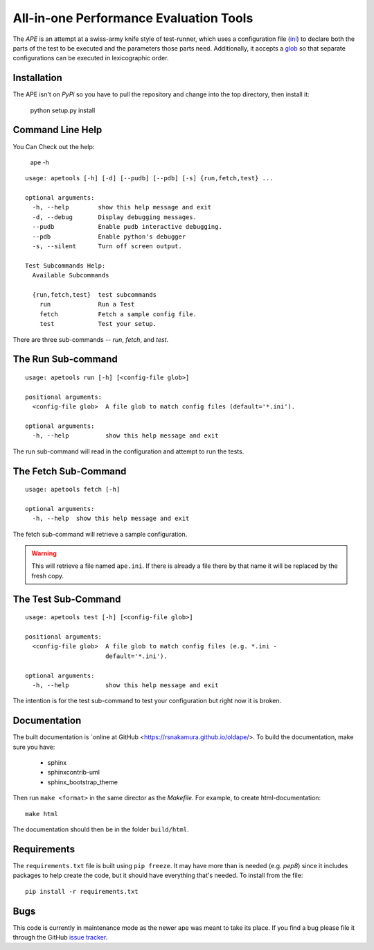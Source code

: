 All-in-one Performance Evaluation Tools
=======================================


The `APE` is an attempt at a swiss-army knife style of test-runner, which uses a configuration file (`ini <http://en.wikipedia.org/wiki/INI_file>`_) to declare both the parts of the test to be executed and the parameters those parts need. Additionally, it accepts a `glob <http://en.wikipedia.org/wiki/Glob_(programming)>`_ so that separate configurations can be executed in lexicographic order.


Installation
------------

The APE isn't on `PyPi` so you have to pull the repository and change into the top directory, then install it:

    python setup.py install

.. '    

Command Line Help
-----------------

You Can Check out the help:

   ape -h

::

    usage: apetools [-h] [-d] [--pudb] [--pdb] [-s] {run,fetch,test} ...
    
    optional arguments:
      -h, --help        show this help message and exit
      -d, --debug       Display debugging messages.
      --pudb            Enable pudb interactive debugging.
      --pdb             Enable python's debugger
      -s, --silent      Turn off screen output.
    
    Test Subcommands Help:
      Available Subcommands
    
      {run,fetch,test}  test subcommands
        run             Run a Test
        fetch           Fetch a sample config file.
        test            Test your setup.
    
    



There are three sub-commands -- `run`, `fetch`, and `test`.

The Run Sub-command
-------------------

::

    usage: apetools run [-h] [<config-file glob>]
    
    positional arguments:
      <config-file glob>  A file glob to match config files (default='*.ini').
    
    optional arguments:
      -h, --help          show this help message and exit
    
    
    



The run sub-command will read in the configuration and attempt to run the tests.

The Fetch Sub-Command
---------------------

::

    usage: apetools fetch [-h]
    
    optional arguments:
      -h, --help  show this help message and exit
    
    
    



The fetch sub-command will retrieve a sample configuration.

.. warning:: This will retrieve a file named ``ape.ini``. If there is already a file there by that name it will be replaced by the fresh copy.

The Test Sub-Command
--------------------

::

    usage: apetools test [-h] [<config-file glob>]
    
    positional arguments:
      <config-file glob>  A file glob to match config files (e.g. *.ini -
                          default='*.ini').
    
    optional arguments:
      -h, --help          show this help message and exit
    
    
    



The intention is for the test sub-command to test your configuration but right now it is broken.

Documentation
-------------

The built documentation is `online at GitHub <https://rsnakamura.github.io/oldape/>. To build the documentation, make sure you have:

   * sphinx
   * sphinxcontrib-uml
   * sphinx_bootstrap_theme

Then run ``make <format>`` in the same director as the `Makefile`. For example, to create html-documentation::

   make html

The documentation should then be in the folder ``build/html``.

Requirements
------------

The ``requirements.txt`` file is built using ``pip freeze``. It may have more than is needed (e.g. `pep8`) since it includes packages to help create the code, but it should have everything that's needed. To install from the file::

   pip install -r requirements.txt

.. '

Bugs
----

This code is currently in maintenance mode as the newer ape was meant to take its place. If you find a bug please file it through the GitHub `issue tracker <https://github.com/rsnakamura/oldape/issues>`_. 
